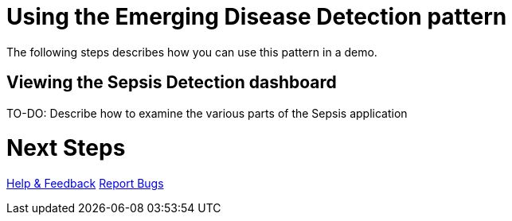 :_content-type: PROCEDURE
:imagesdir: ../../../images

[id="deploying-edd-pattern"]
= Using the Emerging Disease Detection pattern

The following steps describes how you can use this pattern in a demo.

== Viewing the Sepsis Detection dashboard
TO-DO: Describe how to examine the various parts of the Sepsis application

= Next Steps

link:https://groups.google.com/g/validatedpatterns[Help & Feedback]
link:https://github.com/validatedpatterns/emerging-disease-detection/issues[Report Bugs]